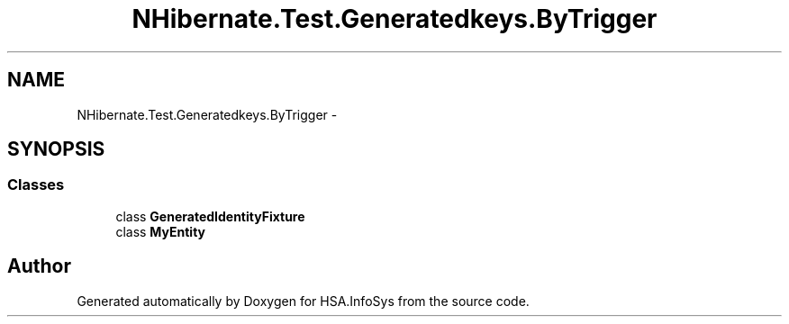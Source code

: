 .TH "NHibernate.Test.Generatedkeys.ByTrigger" 3 "Fri Jul 5 2013" "Version 1.0" "HSA.InfoSys" \" -*- nroff -*-
.ad l
.nh
.SH NAME
NHibernate.Test.Generatedkeys.ByTrigger \- 
.SH SYNOPSIS
.br
.PP
.SS "Classes"

.in +1c
.ti -1c
.RI "class \fBGeneratedIdentityFixture\fP"
.br
.ti -1c
.RI "class \fBMyEntity\fP"
.br
.in -1c
.SH "Author"
.PP 
Generated automatically by Doxygen for HSA\&.InfoSys from the source code\&.
